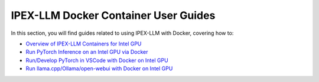 IPEX-LLM Docker Container User Guides
=====================================

In this section, you will find guides related to using IPEX-LLM with Docker, covering how to:


* `Overview of IPEX-LLM Containers for Intel GPU <./docker_windows_gpu.html>`_
* `Run PyTorch Inference on an Intel GPU via Docker <./docker_pytorch_inference_gpu.html>`_
* `Run/Develop PyTorch in VSCode with Docker on Intel GPU <./docker_pytorch_inference_gpu.html>`_
* `Run llama.cpp/Ollama/open-webui with Docker on Intel GPU <./docker_cpp_xpu_quickstart.html>`_